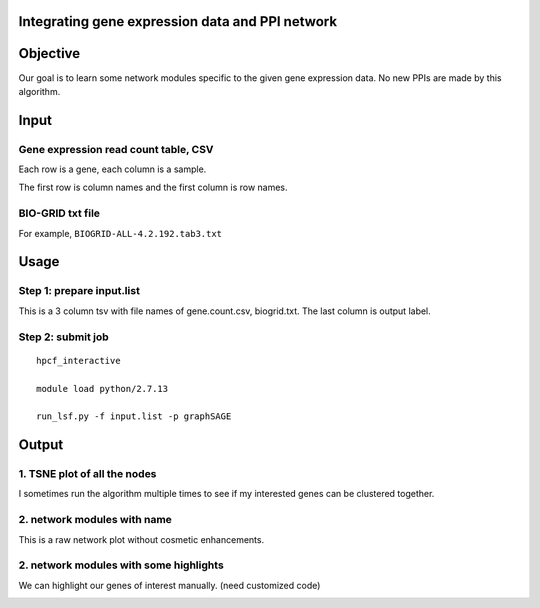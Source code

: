 Integrating gene expression data and PPI network
^^^^^^^^^^^^^^^^^^^^^^^^^^^^^^^^^^^^^

Objective
^^^^^^^^

Our goal is to learn some network modules specific to the given gene expression data. No new PPIs are made by this algorithm. 

Input
^^^^^

Gene expression read count table, CSV
----------------------

Each row is a gene, each column is a sample.

The first row is column names and the first column is row names.

BIO-GRID txt file
-----------------

For example, ``BIOGRID-ALL-4.2.192.tab3.txt``


Usage
^^^^^

Step 1: prepare input.list
------

This is a 3 column tsv with file names of gene.count.csv, biogrid.txt. The last column is output label.


Step 2: submit job
-----------


::

	hpcf_interactive

	module load python/2.7.13

	run_lsf.py -f input.list -p graphSAGE


Output
^^^^^^^

1. TSNE plot of all the nodes
--------------------------------

I sometimes run the algorithm multiple times to see if my interested genes can be clustered together.

.. image:: ../../images/run1_overall_clustering.png
	:align: center

2. network modules with name
--------------------------

This is a raw network plot without cosmetic enhancements.

.. image:: ../../images/with_names_network.png
	:align: center

2. network modules with some highlights
--------------------------

We can highlight our genes of interest manually. (need customized code)

.. image:: ../../images/just_colored_nodes.png
	:align: center
